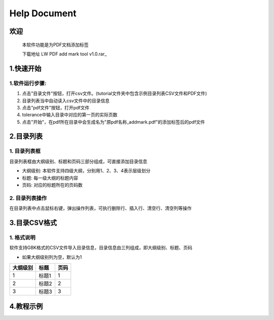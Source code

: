 Help Document
++++++++++++++++++
欢迎
======
  本软件功能是为PDF文档添加标签
  
  下载地址 LW PDF add mark tool v1.0.rar_
.. _LW PDF add mark tool v1.0.rar: https://www.python.org/

  

1.快速开始
=====================
1.软件运行步骤:
------------------------------
1. 点击"目录文件"按钮，打开csv文件。(tutorial文件夹中包含示例目录列表CSV文件和PDF文件)
2. 目录列表当中自动读入csv文件中的目录信息
3. 点击"pdf文件"按钮，打开pdf文件
4. tolerance中输入目录中对应的第一页的实际页数
5. 点击"开始"，在pdf所在目录中会生成名为"原pdf名称_addmark.pdf"的添加标签后的pdf文件


.. image:: images/1_快速开始_1.jpg
   :height: 500
   :width: 500


2.目录列表
=================
1. 目录列表框
-------------------------------------------
目录列表框由大纲级别、标题和页码三部分组成，可直接添加目录信息

- 大纲级别: 本软件支持四级大纲，分别用1、2、3、4表示层级划分
- 标题: 每一级大纲的标题内容
- 页码: 对应的标题所在的页码数

2. 目录列表操作
---------------
在目录列表中点击鼠标右键，弹出操作列表，可执行删除行、插入行、清空行、清空列等操作

.. image:: images/2_目录列表_1.jpg
   :height: 500
   :width: 500



3.目录CSV格式
=============
1. 格式说明
------------
软件支持GBK格式的CSV文件导入目录信息，目录信息由三列组成，即大纲级别、标题、页码

- 如果大纲级别列为空，默认为1

======== ====== ======  
大纲级别   标题   页码  
======== ====== ======  
   1      标题1    1
   2      标题2    2
   3      标题3    3
======== ====== ======


4.教程示例
==========

.. image:: images/4_教程示例_1.gif
   :height: 400
   :width: 600


